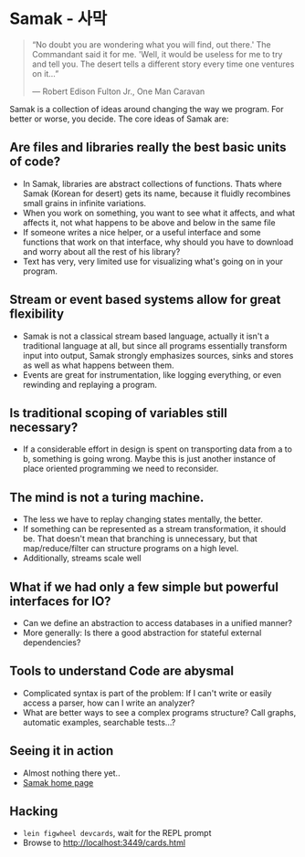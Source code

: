 * Samak - 사막


#+BEGIN_QUOTE
“No doubt you are wondering what you will find, out there.' The
Commandant said it for me.  'Well, it would be useless for me to try
and tell you. The desert tells a different story every time one
ventures on it...”

― Robert Edison Fulton Jr., One Man Caravan
#+END_QUOTE


Samak is a collection of ideas around changing the way we program. For
better or worse, you decide. The core ideas of Samak are:

** Are files and libraries really the best basic units of code?
- In Samak, libraries are abstract collections of functions. Thats
  where Samak (Korean for desert) gets its name, because it fluidly
  recombines small grains in infinite variations.
- When you work on something, you want to see what it affects, and
  what affects it, not what happens to be above and below in the same
  file
- If someone writes a nice helper, or a useful interface and some
  functions that work on that interface, why should you have to
  download and worry about all the rest of his library?
- Text has very, very limited use for visualizing what's going on in
  your program.

**  Stream or event based systems allow for great flexibility
- Samak is not a classical stream based language, actually it isn't a
  traditional language at all, but since all programs essentially
  transform input into output, Samak strongly emphasizes sources,
  sinks and stores as well as what happens between them.
- Events are great for instrumentation, like logging everything, or
  even rewinding and replaying a program.

** Is traditional scoping of variables still necessary?
- If a considerable effort in design is spent on transporting data
  from a to b, something is going wrong. Maybe this is just another
  instance of place oriented programming we need to reconsider.

** The mind is not a turing machine.
- The less we have to replay changing states mentally, the better.
- If something can be represented as a stream transformation, it
  should be. That doesn't mean that branching is unnecessary, but
  that map/reduce/filter can structure programs on a high level.
- Additionally, streams scale well

** What if we had only a few simple but powerful interfaces for IO?
- Can we define an abstraction to access databases in a unified manner?
- More generally: Is there a good abstraction for stateful external
  dependencies?

** Tools to understand Code are abysmal
- Complicated syntax is part of the problem: If I can't write or
  easily access a parser, how can I write an analyzer?
- What are better ways to see a complex programs structure? Call
  graphs, automatic examples, searchable tests...?

** Seeing it in action
- Almost nothing there yet..
- [[http://rbuchmann.github.io/samak][Samak home page]]

** Hacking
- ~lein figwheel devcards~, wait for the REPL prompt
- Browse to [[http://localhost:3449/cards.html]]
